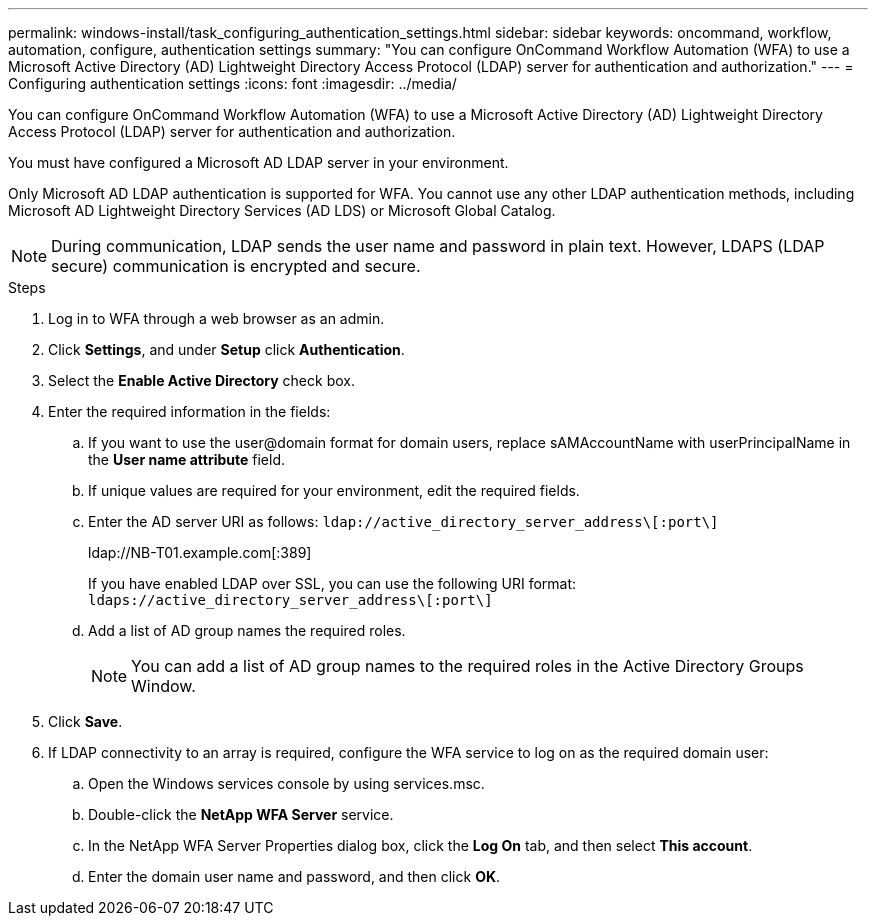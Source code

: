 ---
permalink: windows-install/task_configuring_authentication_settings.html
sidebar: sidebar
keywords: oncommand, workflow, automation, configure, authentication settings
summary: "You can configure OnCommand Workflow Automation (WFA) to use a Microsoft Active Directory (AD) Lightweight Directory Access Protocol (LDAP) server for authentication and authorization."
---
= Configuring authentication settings
:icons: font
:imagesdir: ../media/

[.lead]
You can configure OnCommand Workflow Automation (WFA) to use a Microsoft Active Directory (AD) Lightweight Directory Access Protocol (LDAP) server for authentication and authorization.

You must have configured a Microsoft AD LDAP server in your environment.

Only Microsoft AD LDAP authentication is supported for WFA. You cannot use any other LDAP authentication methods, including Microsoft AD Lightweight Directory Services (AD LDS) or Microsoft Global Catalog.

NOTE: During communication, LDAP sends the user name and password in plain text. However, LDAPS (LDAP secure) communication is encrypted and secure.

.Steps
. Log in to WFA through a web browser as an admin.
. Click *Settings*, and under *Setup* click *Authentication*.
. Select the *Enable Active Directory* check box.
. Enter the required information in the fields:
 .. If you want to use the user@domain format for domain users, replace sAMAccountName with userPrincipalName in the *User name attribute* field.
 .. If unique values are required for your environment, edit the required fields.
 .. Enter the AD server URI as follows: `ldap://active_directory_server_address\[:port\]`
+
ldap://NB-T01.example.com[:389]
+
If you have enabled LDAP over SSL, you can use the following URI format: `ldaps://active_directory_server_address\[:port\]`

 .. Add a list of AD group names the required roles.
+
NOTE: You can add a list of AD group names to the required roles in the Active Directory Groups Window.
. Click *Save*.
. If LDAP connectivity to an array is required, configure the WFA service to log on as the required domain user:
 .. Open the Windows services console by using services.msc.
 .. Double-click the *NetApp WFA Server* service.
 .. In the NetApp WFA Server Properties dialog box, click the *Log On* tab, and then select *This account*.
 .. Enter the domain user name and password, and then click *OK*.
